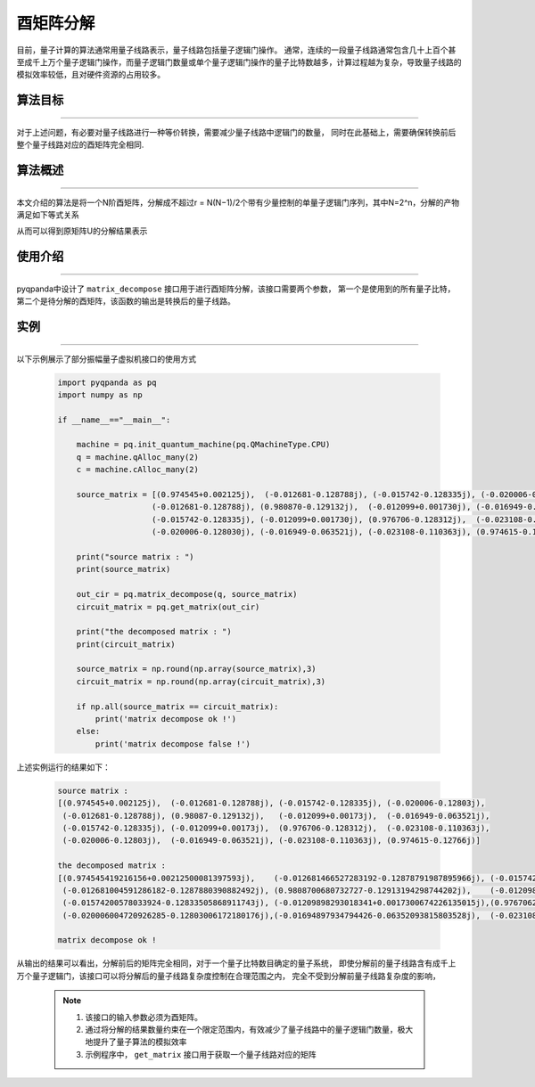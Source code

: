 酉矩阵分解
=====================
目前，量子计算的算法通常用量子线路表示，量子线路包括量子逻辑门操作。
通常，连续的一段量子线路通常包含几十上百个甚至成千上万个量子逻辑门操作，而量子逻辑门数量或单个量子逻辑门操作的量子比特数越多，计算过程越为复杂，导致量子线路的模拟效率较低，且对硬件资源的占用较多。

算法目标
>>>>>>>>>>
----

对于上述问题，有必要对量子线路进行一种等价转换，需要减少量子线路中逻辑门的数量，
同时在此基础上，需要确保转换前后整个量子线路对应的酉矩阵完全相同.

算法概述
>>>>>>>>>>
----

本文介绍的算法是将一个N阶酉矩阵，分解成不超过r = N(N−1)/2个带有少量控制的单量子逻辑门序列，其中N=2^n，分解的产物满足如下等式关系

.. centered:: :math:`U_rU_{r-1}···U_3U_2U_1U=I_N`

从而可以得到原矩阵U的分解结果表示

.. centered:: :math:`U=U_1^{\dagger}U_2^{\dagger}U_3^{\dagger}···U_{r-1}^{\dagger}U_r^{\dagger}`

使用介绍
>>>>>>>>>>>>>>>>
----

pyqpanda中设计了 ``matrix_decompose`` 接口用于进行酉矩阵分解，该接口需要两个参数，
第一个是使用到的所有量子比特，第二个是待分解的酉矩阵，该函数的输出是转换后的量子线路。

实例
>>>>>>>>>>
----

.. _酉矩阵分解示例程序:
以下示例展示了部分振幅量子虚拟机接口的使用方式

    .. code-block:: python
  
        import pyqpanda as pq
        import numpy as np

        if __name__=="__main__":

            machine = pq.init_quantum_machine(pq.QMachineType.CPU)
            q = machine.qAlloc_many(2)
            c = machine.cAlloc_many(2)

            source_matrix = [(0.974545+0.002125j),  (-0.012681-0.128788j), (-0.015742-0.128335j), (-0.020006-0.128030j),
                            (-0.012681-0.128788j), (0.980870-0.129132j),  (-0.012099+0.001730j), (-0.016949-0.063521j),
                            (-0.015742-0.128335j), (-0.012099+0.001730j), (0.976706-0.128312j),  (-0.023108-0.110363j),
                            (-0.020006-0.128030j), (-0.016949-0.063521j), (-0.023108-0.110363j), (0.974615-0.127660j)]

            print("source matrix : ")
            print(source_matrix)

            out_cir = pq.matrix_decompose(q, source_matrix)
            circuit_matrix = pq.get_matrix(out_cir)

            print("the decomposed matrix : ")
            print(circuit_matrix)

            source_matrix = np.round(np.array(source_matrix),3)
            circuit_matrix = np.round(np.array(circuit_matrix),3)

            if np.all(source_matrix == circuit_matrix):
                print('matrix decompose ok !')
            else:
                print('matrix decompose false !')


上述实例运行的结果如下：

    .. code-block:: python

        source matrix :
        [(0.974545+0.002125j),  (-0.012681-0.128788j), (-0.015742-0.128335j), (-0.020006-0.12803j), 
         (-0.012681-0.128788j), (0.98087-0.129132j),   (-0.012099+0.00173j),  (-0.016949-0.063521j), 
         (-0.015742-0.128335j), (-0.012099+0.00173j),  (0.976706-0.128312j),  (-0.023108-0.110363j), 
         (-0.020006-0.12803j),  (-0.016949-0.063521j), (-0.023108-0.110363j), (0.974615-0.12766j)]

        the decomposed matrix :
        [(0.974545419216156+0.00212500081397593j),    (-0.012681466527283192-0.12878791987895966j), (-0.015742329880595207-0.12833496928215027j),   (-0.020006246864795685-0.12803010642528534j),   
         (-0.012681004591286182-0.1287880390882492j), (0.9808700680732727-0.12913194298744202j),    (-0.012098574079573154+0.0017299940809607506j), (-0.01694825477898121-0.06352110952138901j), 
         (-0.01574200578033924-0.12833505868911743j), (-0.01209898293018341+0.0017300674226135015j),(0.9767062664031982-0.12831196188926697j),      (-0.02310757525265217-0.11036307364702225j), 
         (-0.020006004720926285-0.12803006172180176j),(-0.01694897934794426-0.06352093815803528j),  (-0.02310837060213089-0.11036311835050583j),    (0.9746155142784119-0.1276601254940033j)]
        
        matrix decompose ok !

从输出的结果可以看出，分解前后的矩阵完全相同，对于一个量子比特数目确定的量子系统，
即使分解前的量子线路含有成千上万个量子逻辑门，该接口可以将分解后的量子线路复杂度控制在合理范围之内，
完全不受到分解前量子线路复杂度的影响，

    .. note::

        1. 该接口的输入参数必须为酉矩阵。
        2. 通过将分解的结果数量约束在一个限定范围内，有效减少了量子线路中的量子逻辑门数量，极大地提升了量子算法的模拟效率
        3. 示例程序中， ``get_matrix`` 接口用于获取一个量子线路对应的矩阵